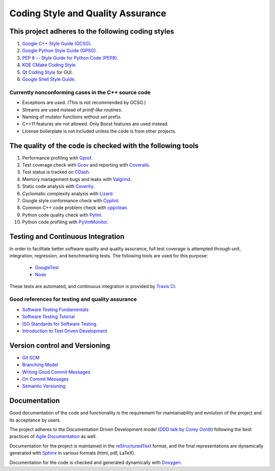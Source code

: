 ##################################
Coding Style and Quality Assurance
##################################

This project adheres to the following coding styles
===================================================

#. `Google C++ Style Guide (GCSG)`_.
#. `Google Python Style Guide (GPSG)`_.
#. `PEP 8 -- Style Guide for Python Code (PEP8)`_.
#. `KDE CMake Coding Style`_.
#. `Qt Coding Style`_ for GUI.
#. `Google Shell Style Guide`_.

.. _`Google C++ Style Guide (GCSG)`:
    http://google-styleguide.googlecode.com/svn/trunk/cppguide.html
.. _`Google Python Style Guide (GPSG)`:
    http://google-styleguide.googlecode.com/svn/trunk/pyguide.html
.. _`PEP 8 -- Style Guide for Python Code (PEP8)`:
    https://www.python.org/dev/peps/pep-0008/
.. _`KDE CMake Coding Style`:
    https://techbase.kde.org/Policies/CMake_Coding_Style
.. _`Qt Coding Style`:
    http://qt-project.org/wiki/Qt_Coding_Style
.. _`Google Shell Style Guide`:
    https://google-styleguide.googlecode.com/svn/trunk/shell.xml

Currently nonconforming cases in the C++ source code
----------------------------------------------------

* Exceptions are used. (This is not recommended by GCSG.)
* Streams are used instead of *printf-like routines*.
* Naming of mutator functions without *set* prefix.
* C++11 features are not allowed. Only Boost features are used instead.
* License boilerplate is not included unless the code is from other projects.

The quality of the code is checked with the following tools
===========================================================

#. Performance profiling with `Gprof`_.
#. Test coverage check with `Gcov`_ and reporting with `Coveralls`_.
#. Test status is tracked on `CDash`_.
#. Memory management bugs and leaks with `Valgrind`_.
#. Static code analysis with `Coverity`_.
#. Cyclomatic complexity analysis with `Lizard`_.
#. Google style conformance check with `Cpplint`_.
#. Common C++ code problem check with cppclean_.
#. Python code quality check with `Pylint`_.
#. Python code profiling with `PyVmMonitor`_.

.. _`Gprof`:
    https://www.cs.utah.edu/dept/old/texinfo/as/gprof.html
.. _`Gcov`:
    https://gcc.gnu.org/onlinedocs/gcc/Gcov.html
.. _`Coveralls`:
    https://coveralls.io/r/rakhimov/scram
.. _`CDash`:
    http://my.cdash.org/index.php?project=SCRAM
.. _`Valgrind`:
    http://valgrind.org/
.. _`Coverity`:
    https://scan.coverity.com/projects/2555
.. _`Lizard`:
    https://github.com/terryyin/lizard
.. _`Cpplint`:
    https://google-styleguide.googlecode.com/svn/trunk/cpplint/
.. _cppclean:
    https://github.com/myint/cppclean
.. _`Pylint`:
    http://www.pylint.org/
.. _`PyVmMonitor`:
    http://www.pyvmmonitor.com/

Testing and Continuous Integration
==================================
In order to facilitate better software quality and quality assurance, full
test coverage is attempted through unit, integration, regression, and
benchmarking tests. The following tools are used for this purpose:

    - `GoogleTest`_
    - `Nose`_

These tests are automated, and continuous integration is provided by `Travis CI`_.

.. _`GoogleTest`:
    https://code.google.com/p/googletest/
.. _`Nose`:
    https://nose.readthedocs.org/en/latest/
.. _`Travis CI`:
    https://travis-ci.org/rakhimov/scram

Good references for testing and quality assurance
-------------------------------------------------

- `Software Testing Fundamentals`_
- `Software Testing Tutorial`_
- `ISO Standards for Software Testing`_
- `Introduction to Test Driven Development`_

.. _`Software Testing Fundamentals`:
    http://softwaretestingfundamentals.com/
.. _`Software Testing Tutorial`:
    http://www.tutorialspoint.com/software_testing/
.. _`ISO Standards for Software Testing`:
    http://softwaretestingstandard.org/
.. _`Introduction to Test Driven Development`:
    http://agiledata.org/essays/tdd.html

Version control and Versioning
==============================

- `Git SCM`_
- `Branching Model`_
- `Writing Good Commit Messages`_
- `On Commit Messages`_
- `Semantic Versioning`_

.. _`Git SCM`:
    http://git-scm.com/
.. _`Branching Model`:
    http://nvie.com/posts/a-successful-git-branching-model/
.. _`Writing Good Commit Messages`:
    https://github.com/erlang/otp/wiki/Writing-good-commit-messages
.. _`On Commit Messages`:
    http://who-t.blogspot.com/2009/12/on-commit-messages.html
.. _`Semantic Versioning`:
    http://semver.org/

Documentation
=============

Good documentation of the code and functionality is the requirement for
maintainability and evolution of the project and its acceptance by users.

The project adheres to the Documentation Driven Development model (`DDD talk by Corey Oordt`_) following the best practices of `Agile Documentation`_ as well.

Documentation for the project is maintained in the reStructuredText_ format,
and the final representations are dynamically generated with Sphinx_ in various
formats (html, pdf, LaTeX).

Documentation for the code is checked and generated dynamically with Doxygen_.

.. _Doxygen:
    http://doxygen.org/
.. _Sphinx:
    http://sphinx-doc.org/
.. _reStructuredText:
    http://docutils.sourceforge.net/rst.html
.. _`DDD talk by Corey Oordt`:
    http://pyvideo.org/video/441/pycon-2011--documentation-driven-development
.. _`Agile Documentation`:
    http://www.agilemodeling.com/essays/agileDocumentationBestPractices.htm
